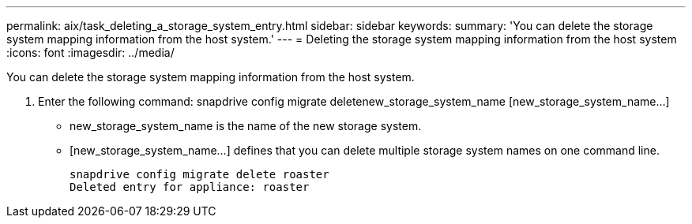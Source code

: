---
permalink: aix/task_deleting_a_storage_system_entry.html
sidebar: sidebar
keywords: 
summary: 'You can delete the storage system mapping information from the host system.'
---
= Deleting the storage system mapping information from the host system
:icons: font
:imagesdir: ../media/

[.lead]
You can delete the storage system mapping information from the host system.

. Enter the following command: snapdrive config migrate deletenew_storage_system_name [new_storage_system_name...]
 ** new_storage_system_name is the name of the new storage system.
 ** [new_storage_system_name...] defines that you can delete multiple storage system names on one command line.
+
----
snapdrive config migrate delete roaster
Deleted entry for appliance: roaster
----
